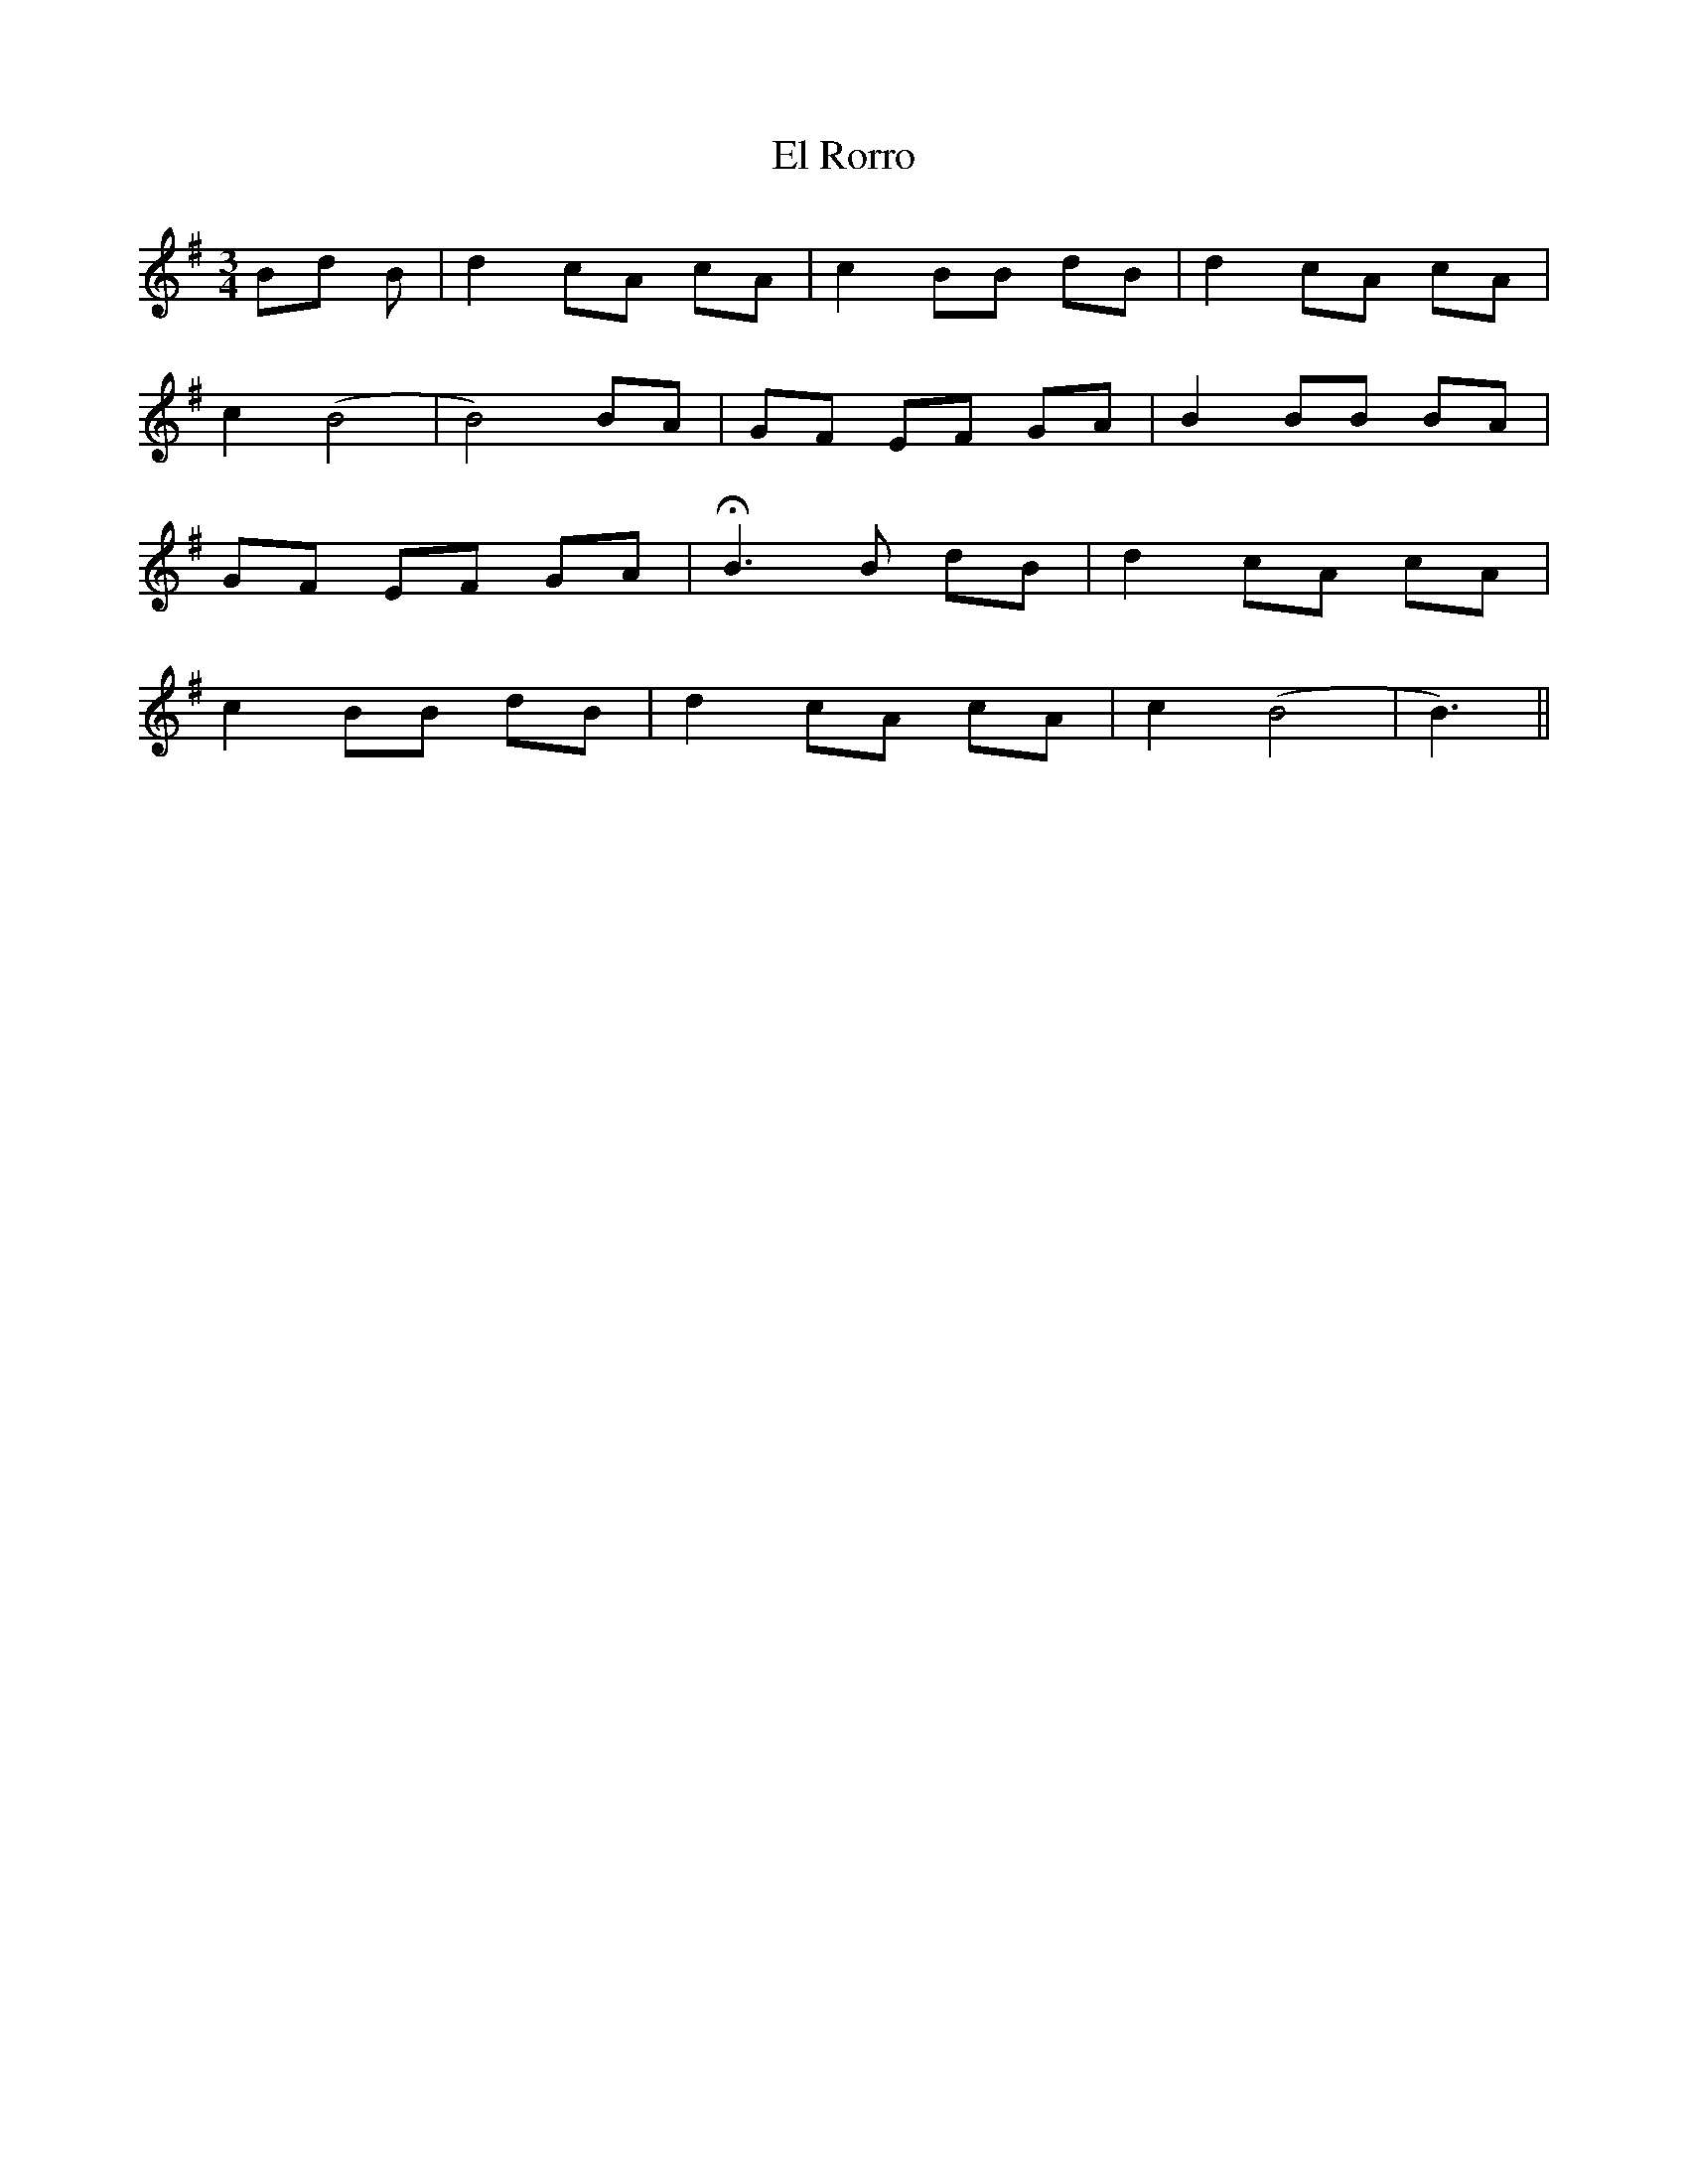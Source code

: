 X: 11720
T: El Rorro
R: waltz
M: 3/4
K: Eminor
Bd B|d2 cA cA|c2 BB dB|d2 cA cA|
c2 (B4|B4) BA|GF EF GA|B2 BB BA|
GF EF GA|HB3 B dB|d2 cA cA|
c2 BB dB|d2 cA cA|c2 (B4|B3)||

